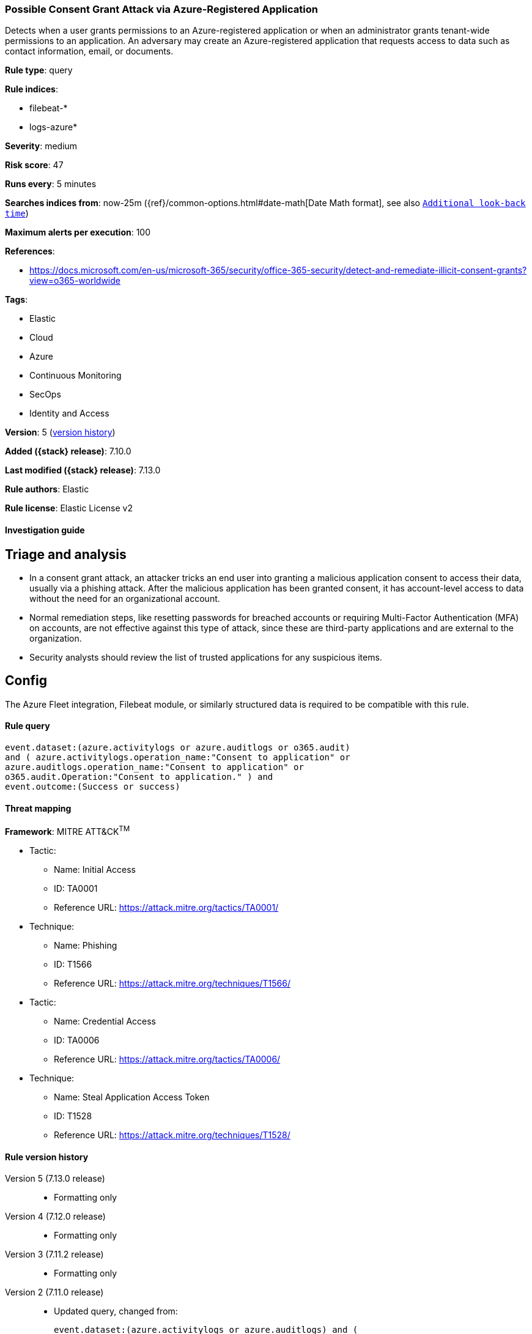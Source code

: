 [[possible-consent-grant-attack-via-azure-registered-application]]
=== Possible Consent Grant Attack via Azure-Registered Application

Detects when a user grants permissions to an Azure-registered application or when an administrator grants tenant-wide permissions to an application. An adversary may create an Azure-registered application that requests access to data such as contact information, email, or documents.

*Rule type*: query

*Rule indices*:

* filebeat-*
* logs-azure*

*Severity*: medium

*Risk score*: 47

*Runs every*: 5 minutes

*Searches indices from*: now-25m ({ref}/common-options.html#date-math[Date Math format], see also <<rule-schedule, `Additional look-back time`>>)

*Maximum alerts per execution*: 100

*References*:

* https://docs.microsoft.com/en-us/microsoft-365/security/office-365-security/detect-and-remediate-illicit-consent-grants?view=o365-worldwide

*Tags*:

* Elastic
* Cloud
* Azure
* Continuous Monitoring
* SecOps
* Identity and Access

*Version*: 5 (<<possible-consent-grant-attack-via-azure-registered-application-history, version history>>)

*Added ({stack} release)*: 7.10.0

*Last modified ({stack} release)*: 7.13.0

*Rule authors*: Elastic

*Rule license*: Elastic License v2

==== Investigation guide

## Triage and analysis

- In a consent grant attack, an attacker tricks an end user into granting a malicious application consent to access their data, usually via a phishing attack. After the malicious application has been granted consent, it has account-level access to data without the need for an organizational account.
- Normal remediation steps, like resetting passwords for breached accounts or requiring Multi-Factor Authentication (MFA) on accounts, are not effective against this type of attack, since these are third-party applications and are external to the organization.
- Security analysts should review the list of trusted applications for any suspicious items.


## Config

The Azure Fleet integration, Filebeat module, or similarly structured data is required to be compatible with this rule.

==== Rule query


[source,js]
----------------------------------
event.dataset:(azure.activitylogs or azure.auditlogs or o365.audit)
and ( azure.activitylogs.operation_name:"Consent to application" or
azure.auditlogs.operation_name:"Consent to application" or
o365.audit.Operation:"Consent to application." ) and
event.outcome:(Success or success)
----------------------------------

==== Threat mapping

*Framework*: MITRE ATT&CK^TM^

* Tactic:
** Name: Initial Access
** ID: TA0001
** Reference URL: https://attack.mitre.org/tactics/TA0001/
* Technique:
** Name: Phishing
** ID: T1566
** Reference URL: https://attack.mitre.org/techniques/T1566/


* Tactic:
** Name: Credential Access
** ID: TA0006
** Reference URL: https://attack.mitre.org/tactics/TA0006/
* Technique:
** Name: Steal Application Access Token
** ID: T1528
** Reference URL: https://attack.mitre.org/techniques/T1528/

[[possible-consent-grant-attack-via-azure-registered-application-history]]
==== Rule version history

Version 5 (7.13.0 release)::
* Formatting only

Version 4 (7.12.0 release)::
* Formatting only

Version 3 (7.11.2 release)::
* Formatting only

Version 2 (7.11.0 release)::
* Updated query, changed from:
+
[source, js]
----------------------------------
event.dataset:(azure.activitylogs or azure.auditlogs) and (
azure.activitylogs.operation_name:"Consent to application" or
azure.auditlogs.operation_name:"Consent to application" ) and
event.outcome:success
----------------------------------

